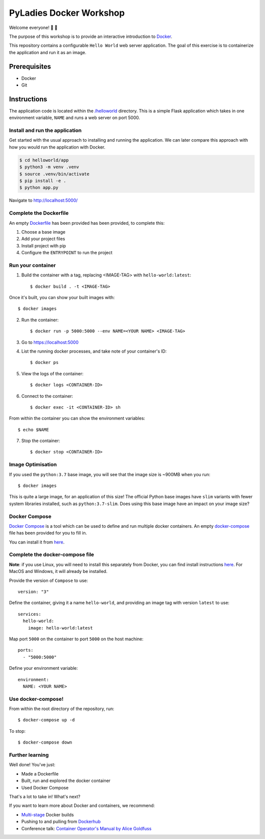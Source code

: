 ========================
PyLadies Docker Workshop
========================

Welcome everyone! 🐍 🌈

The purpose of this workshop is to provide an interactive introduction to `Docker`_.

This repository contains a configurable ``Hello World`` web server application. The goal
of this exercise is to containerize the application and run it as an image.

Prerequisites
=============

- Docker
- Git

Instructions
============

The application code is located within the `/helloworld`_ directory. This is a simple Flask
application which takes in one environment variable, ``NAME`` and runs a web server on
port 5000.

Install and run the application
-------------------------------

Get started with the usual approach to installing and running the application. We can
later compare this approach with how you would run the application with Docker.

.. code:: bash

   $ cd helloworld/app
   $ python3 -m venv .venv
   $ source .venv/bin/activate
   $ pip install -e .
   $ python app.py

Navigate to http://localhost:5000/

Complete the Dockerfile
-----------------------

An empty Dockerfile_ has been provided has been provided, to complete this:

1. Choose a base image

2. Add your project files

3. Install project with pip

4. Configure the ``ENTRYPOINT`` to run the project

Run your container
------------------

1. Build the container with a tag, replacing <IMAGE-TAG> with ``hello-world:latest``::

   $ docker build . -t <IMAGE-TAG>

Once it's built, you can show your built images with::

   $ docker images

2. Run the container::

   $ docker run -p 5000:5000 --env NAME=<YOUR NAME> <IMAGE-TAG>

3. Go to https://localhost:5000

4. List the running docker processes, and take note of your container's ID::

   $ docker ps

5. View the logs of the container::

   $ docker logs <CONTAINER-ID>

6. Connect to the container::

   $ docker exec -it <CONTAINER-ID> sh

From within the container you can show the environment variables::

   $ echo $NAME

7. Stop the container::

   $ docker stop <CONTAINER-ID>


Image Optimisation
------------------

If you used the ``python:3.7`` base image, you will see that the image size is ~900MB when
you run::

   $ docker images

This is quite a large image, for an application of this size! The official Python base
images have ``slim`` variants with fewer system libraries installed, such
as ``python:3.7-slim``. Does using this base image have an impact on your image size?

Docker Compose
--------------

`Docker Compose`_ is a tool which can be used to define and run multiple docker containers.
An empty `docker-compose`_ file has been provided for you to fill in.

You can install it from here_.

Complete the docker-compose file
--------------------------------

**Note**: if you use Linux, you will need to install this separately from Docker, you can
find install instructions here_. For MacOS and Windows, it will already be installed.

Provide the version of ``Compose`` to use::

    version: "3"

Define the container, giving it a name ``hello-world``, and providing an image tag with
version ``latest`` to use::

    services:
      hello-world:
        image: hello-world:latest

Map port ``5000`` on the container to port ``5000`` on the host machine::

        ports:
          - "5000:5000"

Define your environment variable::

        environment:
          NAME: <YOUR NAME>

Use docker-compose!
-------------------

From within the root directory of the repository, run::

  $ docker-compose up -d

To stop::

  $ docker-compose down

Further learning
----------------

Well done! You've just:

- Made a Dockerfile
- Built, run and explored the docker container
- Used Docker Compose

That's a lot to take in! What's next?

If you want to learn more about Docker and containers, we recommend:

- `Multi-stage`_ Docker builds
- Pushing to and pulling from Dockerhub_
- Conference talk: `Container Operator's Manual by Alice Goldfuss`_

.. _Docker: https://www.docker.com/
.. _/helloworld: ./helloworld
.. _Dockerfile: ./helloworld/app/Dockerfile
.. _Docker Compose: https://docs.docker.com/compose/
.. _docker-compose: docker-compose.yaml
.. _Dockerhub: https://docs.docker.com/docker-hub/repos/
.. _Multi-stage: https://docs.docker.com/develop/develop-images/multistage-build/
.. _Container Operator's Manual by Alice Goldfuss: https://www.youtube.com/watch?v=Fm2tDgf40ss
.. _here: https://docs.docker.com/compose/install/
